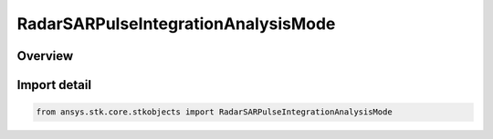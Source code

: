 RadarSARPulseIntegrationAnalysisMode
====================================

.. py:class:: ansys.stk.core.stkobjects.RadarSARPulseIntegrationAnalysisMode

   IntEnum


.. py:currentmodule:: RadarSARPulseIntegrationAnalysisMode

Overview
--------

.. tab-set::

    .. tab-item:: Members
        
        .. list-table::
            :header-rows: 0
            :widths: auto

            * - :py:attr:`~FIXED_AZIMUTH_RESOLUTION`
              - Fixed azimuth resolution.

            * - :py:attr:`~FIXED_INTEGRATION_TIME`
              - Fixed integration time.


Import detail
-------------

.. code-block:: python

    from ansys.stk.core.stkobjects import RadarSARPulseIntegrationAnalysisMode


